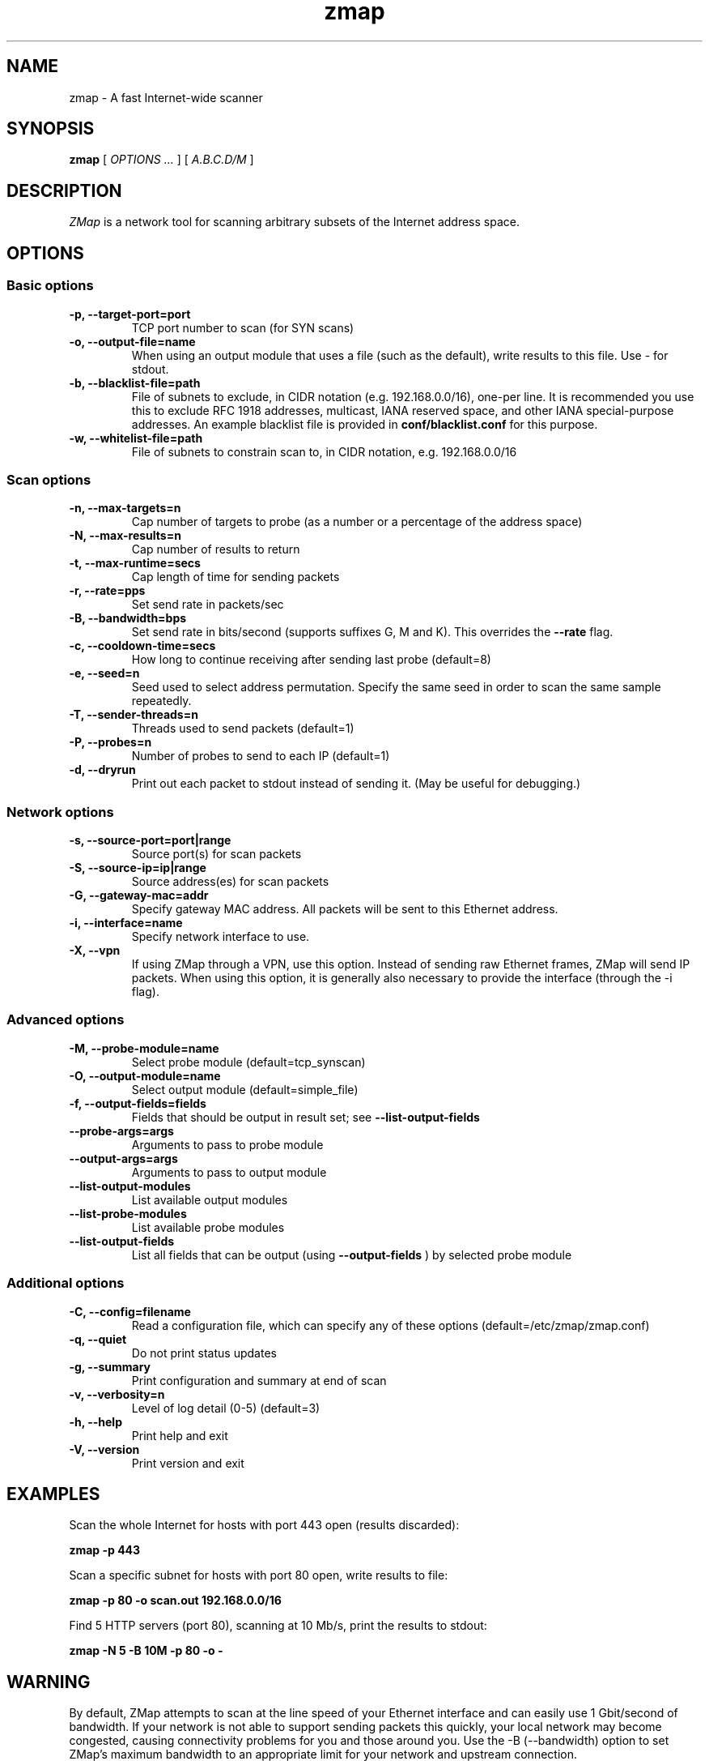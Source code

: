 .TH zmap 1 "06 Aug 2013" "1.0" "zmap man page"
.SH NAME
zmap \- A fast Internet-wide scanner
.SH SYNOPSIS
.B zmap 
[ 
.I "OPTIONS \&..."
] 
[ 
.I "A.B.C.D/M"
] 
.SH DESCRIPTION
.I ZMap 
is a network tool for scanning arbitrary subsets of the Internet address space.
.SH OPTIONS
.SS "Basic options"
.TP
.B  \-p, --target-port=port
TCP port number to scan (for SYN scans)
.TP
.B \-o, --output-file=name
When using an output module that uses a file (such as the default),
write results to this file. Use - for stdout.
.TP
.B \-b, --blacklist-file=path
File of subnets to exclude, in CIDR notation (e.g. 192.168.0.0/16), 
one-per line. It is recommended you use this to exclude RFC 1918
addresses, multicast, IANA reserved space, and other IANA
special-purpose addresses. An example blacklist file is provided in
.B conf/blacklist.conf
for this purpose.
.TP
.B  -w, --whitelist-file=path
File of subnets to constrain scan to, in CIDR 
notation, e.g. 192.168.0.0/16

.SS "Scan options"
.TP
.B \-n, --max-targets=n
Cap number of targets to probe (as a number or 
a percentage of the address space)
.TP
.B \-N, --max-results=n
Cap number of results to return
.TP
.B \-t, --max-runtime=secs
Cap length of time for sending packets
.TP
.B \-r, --rate=pps
Set send rate in packets/sec
.TP
.B \-B, --bandwidth=bps
Set send rate in bits/second (supports suffixes G, M and K). This 
overrides the
.B --rate
flag.
.TP
.B \-c, --cooldown-time=secs
How long to continue receiving after sending 
last probe  (default=8)
.TP
.B \-e, --seed=n
Seed used to select address permutation.  Specify the same seed in order to scan the same sample repeatedly.
.TP
.B \-T, --sender-threads=n
Threads used to send packets  (default=1)
.TP
.B \-P, --probes=n
Number of probes to send to each IP  
(default=1)
.TP
.B \-d, --dryrun
Print out each packet to stdout instead of sending it.
(May be useful for debugging.)

.SS "Network options"
.TP
.B \-s, --source-port=port|range
Source port(s) for scan packets
.TP
.B \-S, --source-ip=ip|range
Source address(es) for scan packets
.TP
.B \-G, --gateway-mac=addr
Specify gateway MAC address. All packets will be sent to this
Ethernet address.
.TP
.B \-i, --interface=name
Specify network interface to use.
.TP
.B \-X, --vpn
If using ZMap through a VPN, use this option. Instead of sending
raw Ethernet frames, ZMap will send IP packets. When using this
option, it is generally also necessary to provide the interface
(through the -i flag).

.SS "Advanced options"
.TP
.B \-M, --probe-module=name
Select probe module  (default=tcp_synscan)
.TP
.B \-O, --output-module=name
Select output module  (default=simple_file)
.TP
.B \-f, --output-fields=fields
Fields that should be output in result set; see
.B --list-output-fields

.TP
.B --probe-args=args
Arguments to pass to probe module
.TP
.B --output-args=args
Arguments to pass to output module
.TP
.B --list-output-modules
List available output modules
.TP
.B --list-probe-modules
List available probe modules
.TP
.B --list-output-fields
List all fields that can be output (using
.B --output-fields
)
by selected probe module

.SS "Additional options"
.TP
.B \-C, --config=filename
Read a configuration file, which can specify 
any of these options  (default=/etc/zmap/zmap.conf)
.TP
.B \-q, --quiet
Do not print status updates
.TP
.B \-g, --summary
Print configuration and summary at end of scan
.TP
.B \-v, --verbosity=n
Level of log detail (0-5)  (default=3)
.TP
.B \-h, --help
Print help and exit
.TP
.B \-V, --version
Print version and exit

.SH EXAMPLES
Scan the whole Internet for hosts with port 443 open (results discarded):
.PP
.\" -p: example of
.B zmap \-p 443
.PP
Scan a specific subnet for hosts with port 80 open, write results to file:
.PP
.\" -p: example of
.B zmap -p 80 -o scan.out 192.168.0.0/16
.PP
Find 5 HTTP servers (port 80), scanning at 10 Mb/s, print the results to stdout:
.PP
.\" -N: example of
.\" -B: example of
.B zmap -N 5 -B 10M -p 80 -o -

.SH WARNING
By default, ZMap attempts to scan at the line speed of your Ethernet
interface and can easily use 1 Gbit/second of bandwidth. If your
network is not able to support sending packets this quickly, your
local network may become congested, causing connectivity problems for
you and those around you.  Use the -B (--bandwidth) option to set
ZMap's maximum bandwidth to an appropriate limit for your network and
upstream connection.
.
.SH AUTHOR
Zakir Durumeric,
Eric Wustrow,
J. Alex Halderman
.B (https://www.zmap.io)

